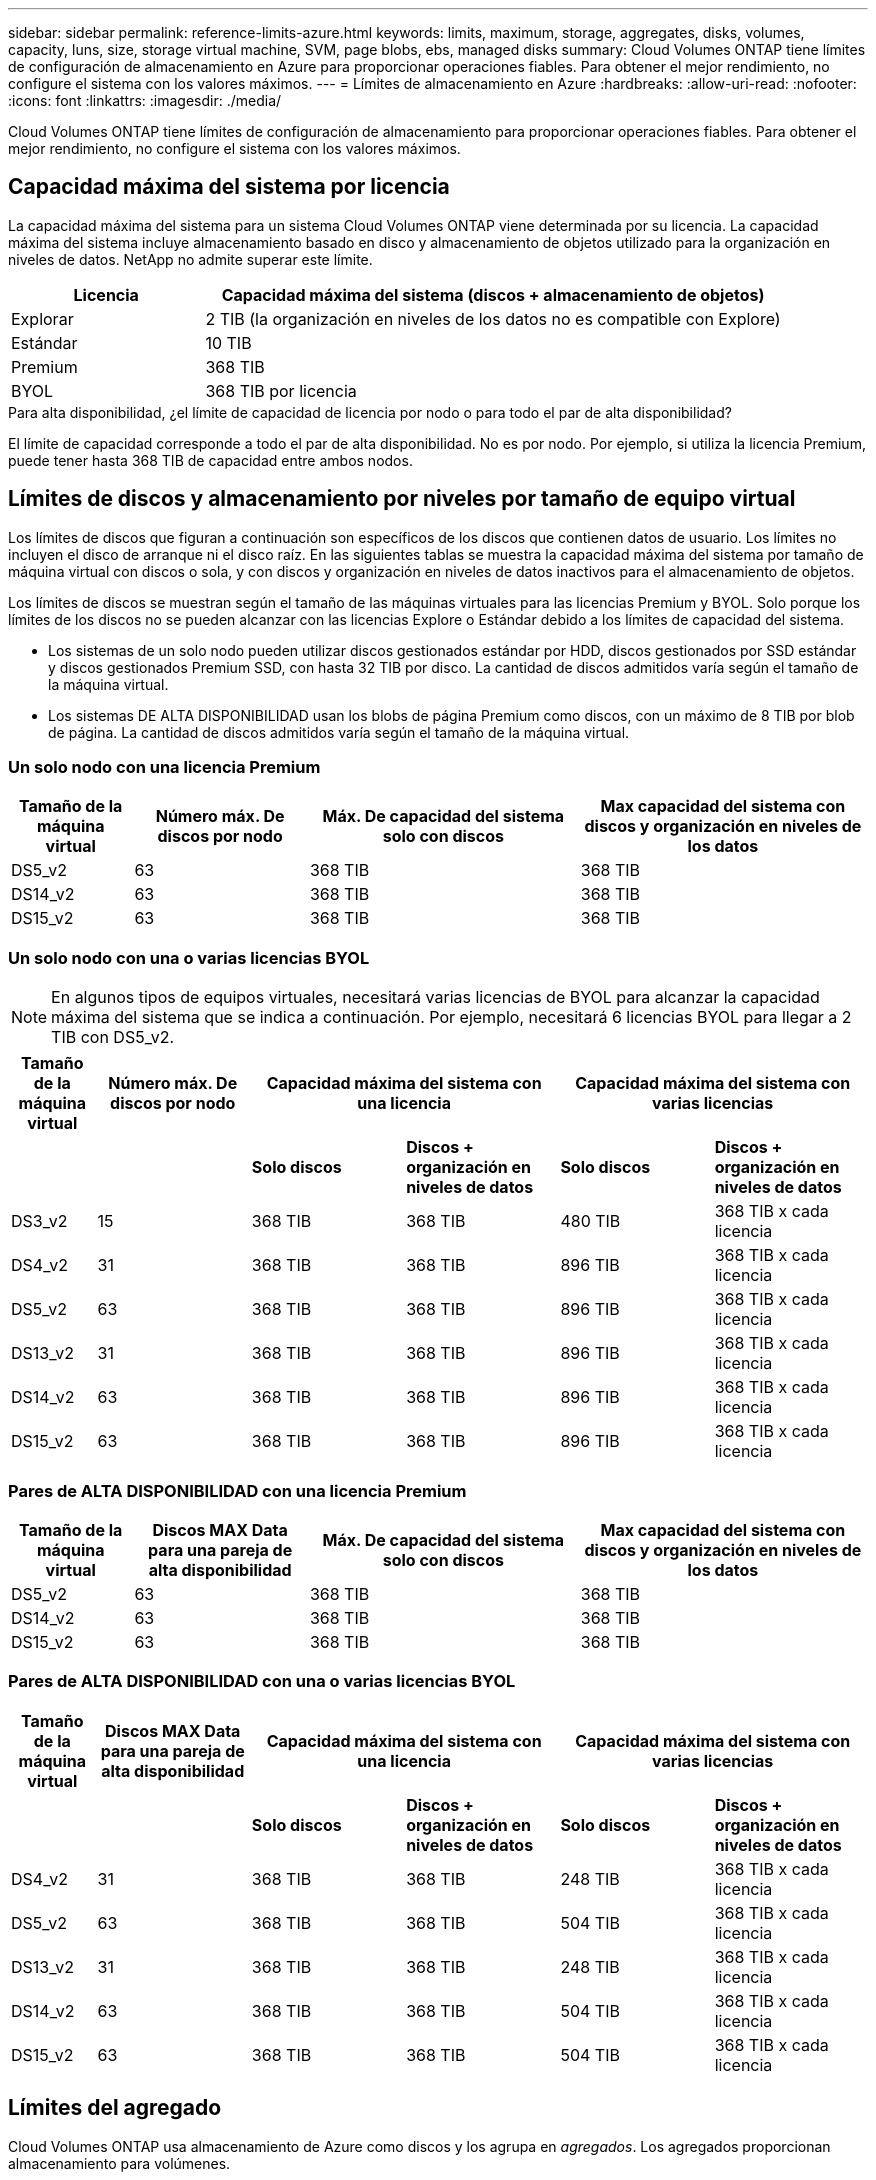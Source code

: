 ---
sidebar: sidebar 
permalink: reference-limits-azure.html 
keywords: limits, maximum, storage, aggregates, disks, volumes, capacity, luns, size, storage virtual machine, SVM, page blobs, ebs, managed disks 
summary: Cloud Volumes ONTAP tiene límites de configuración de almacenamiento en Azure para proporcionar operaciones fiables. Para obtener el mejor rendimiento, no configure el sistema con los valores máximos. 
---
= Límites de almacenamiento en Azure
:hardbreaks:
:allow-uri-read: 
:nofooter: 
:icons: font
:linkattrs: 
:imagesdir: ./media/


[role="lead"]
Cloud Volumes ONTAP tiene límites de configuración de almacenamiento para proporcionar operaciones fiables. Para obtener el mejor rendimiento, no configure el sistema con los valores máximos.



== Capacidad máxima del sistema por licencia

La capacidad máxima del sistema para un sistema Cloud Volumes ONTAP viene determinada por su licencia. La capacidad máxima del sistema incluye almacenamiento basado en disco y almacenamiento de objetos utilizado para la organización en niveles de datos. NetApp no admite superar este límite.

[cols="25,75"]
|===
| Licencia | Capacidad máxima del sistema (discos + almacenamiento de objetos) 


| Explorar | 2 TIB (la organización en niveles de los datos no es compatible con Explore) 


| Estándar | 10 TIB 


| Premium | 368 TIB 


| BYOL | 368 TIB por licencia 
|===
.Para alta disponibilidad, ¿el límite de capacidad de licencia por nodo o para todo el par de alta disponibilidad?
El límite de capacidad corresponde a todo el par de alta disponibilidad. No es por nodo. Por ejemplo, si utiliza la licencia Premium, puede tener hasta 368 TIB de capacidad entre ambos nodos.



== Límites de discos y almacenamiento por niveles por tamaño de equipo virtual

Los límites de discos que figuran a continuación son específicos de los discos que contienen datos de usuario. Los límites no incluyen el disco de arranque ni el disco raíz. En las siguientes tablas se muestra la capacidad máxima del sistema por tamaño de máquina virtual con discos o sola, y con discos y organización en niveles de datos inactivos para el almacenamiento de objetos.

Los límites de discos se muestran según el tamaño de las máquinas virtuales para las licencias Premium y BYOL. Solo porque los límites de los discos no se pueden alcanzar con las licencias Explore o Estándar debido a los límites de capacidad del sistema.

* Los sistemas de un solo nodo pueden utilizar discos gestionados estándar por HDD, discos gestionados por SSD estándar y discos gestionados Premium SSD, con hasta 32 TIB por disco. La cantidad de discos admitidos varía según el tamaño de la máquina virtual.
* Los sistemas DE ALTA DISPONIBILIDAD usan los blobs de página Premium como discos, con un máximo de 8 TIB por blob de página. La cantidad de discos admitidos varía según el tamaño de la máquina virtual.




=== Un solo nodo con una licencia Premium

[cols="14,20,31,33"]
|===
| Tamaño de la máquina virtual | Número máx. De discos por nodo | Máx. De capacidad del sistema solo con discos | Max capacidad del sistema con discos y organización en niveles de los datos 


| DS5_v2 | 63 | 368 TIB | 368 TIB 


| DS14_v2 | 63 | 368 TIB | 368 TIB 


| DS15_v2 | 63 | 368 TIB | 368 TIB 
|===


=== Un solo nodo con una o varias licencias BYOL


NOTE: En algunos tipos de equipos virtuales, necesitará varias licencias de BYOL para alcanzar la capacidad máxima del sistema que se indica a continuación. Por ejemplo, necesitará 6 licencias BYOL para llegar a 2 TIB con DS5_v2.

[cols="10,18,18,18,18,18"]
|===
| Tamaño de la máquina virtual | Número máx. De discos por nodo 2+| Capacidad máxima del sistema con una licencia 2+| Capacidad máxima del sistema con varias licencias 


2+|  | *Solo discos* | *Discos + organización en niveles de datos* | *Solo discos* | *Discos + organización en niveles de datos* 


| DS3_v2 | 15 | 368 TIB | 368 TIB | 480 TIB | 368 TIB x cada licencia 


| DS4_v2 | 31 | 368 TIB | 368 TIB | 896 TIB | 368 TIB x cada licencia 


| DS5_v2 | 63 | 368 TIB | 368 TIB | 896 TIB | 368 TIB x cada licencia 


| DS13_v2 | 31 | 368 TIB | 368 TIB | 896 TIB | 368 TIB x cada licencia 


| DS14_v2 | 63 | 368 TIB | 368 TIB | 896 TIB | 368 TIB x cada licencia 


| DS15_v2 | 63 | 368 TIB | 368 TIB | 896 TIB | 368 TIB x cada licencia 
|===


=== Pares de ALTA DISPONIBILIDAD con una licencia Premium

[cols="14,20,31,33"]
|===
| Tamaño de la máquina virtual | Discos MAX Data para una pareja de alta disponibilidad | Máx. De capacidad del sistema solo con discos | Max capacidad del sistema con discos y organización en niveles de los datos 


| DS5_v2 | 63 | 368 TIB | 368 TIB 


| DS14_v2 | 63 | 368 TIB | 368 TIB 


| DS15_v2 | 63 | 368 TIB | 368 TIB 
|===


=== Pares de ALTA DISPONIBILIDAD con una o varias licencias BYOL

[cols="10,18,18,18,18,18"]
|===
| Tamaño de la máquina virtual | Discos MAX Data para una pareja de alta disponibilidad 2+| Capacidad máxima del sistema con una licencia 2+| Capacidad máxima del sistema con varias licencias 


2+|  | *Solo discos* | *Discos + organización en niveles de datos* | *Solo discos* | *Discos + organización en niveles de datos* 


| DS4_v2 | 31 | 368 TIB | 368 TIB | 248 TIB | 368 TIB x cada licencia 


| DS5_v2 | 63 | 368 TIB | 368 TIB | 504 TIB | 368 TIB x cada licencia 


| DS13_v2 | 31 | 368 TIB | 368 TIB | 248 TIB | 368 TIB x cada licencia 


| DS14_v2 | 63 | 368 TIB | 368 TIB | 504 TIB | 368 TIB x cada licencia 


| DS15_v2 | 63 | 368 TIB | 368 TIB | 504 TIB | 368 TIB x cada licencia 
|===


== Límites del agregado

Cloud Volumes ONTAP usa almacenamiento de Azure como discos y los agrupa en _agregados_. Los agregados proporcionan almacenamiento para volúmenes.

[cols="2*"]
|===
| Parámetro | Límite 


| Número máximo de agregados | Igual que el límite de discos 


| Tamaño máximo de agregado | 352 TIB de capacidad bruta para un solo nodo, hacia 96 TIB de capacidad bruta para pares de alta disponibilidad hacia este 1 


| Discos por agregado | 1-12 hacia 3 


| Número máximo de grupos RAID por agregado | 1 
|===
Notas:

. El límite de capacidad del agregado se basa en los discos que componen el agregado. El límite no incluye el almacenamiento de objetos utilizado para la organización en niveles de datos.
. El límite de 352 TIB es compatible a partir de 9.6 P3. Las versiones anteriores a 9.6 P3 admiten hasta 200 TIB de capacidad bruta en un agregado de un sistema de nodo único.
. Todos los discos de un agregado deben tener el mismo tamaño.




== Límites de almacenamiento lógico

[cols="22,22,56"]
|===
| Almacenamiento lógico | Parámetro | Límite 


| *Almacenamiento de máquinas virtuales (SVM)* | Número máximo para Cloud Volumes ONTAP (pareja de alta disponibilidad o nodo único) | Un SVM que sirve datos y una SVM de destino utilizada para la recuperación ante desastres. Puede activar la SVM de destino para el acceso a los datos si se produce una interrupción en la SVM de origen. Esta 1 la SVM que sirve datos se extiende por todo el sistema Cloud Volumes ONTAP (par de alta disponibilidad o nodo único). 


.2+| *Archivos* | Tamaño máximo | 16 TIB 


| Máximo por volumen | Depende del tamaño del volumen, hasta 2000 millones 


| *Volúmenes FlexClone* | Profundidad de clonación jerárquica hacia esta 2 | 499 


.3+| *Volúmenes FlexVol* | Máximo por nodo | 500 


| Tamaño mínimo | 20 MB 


| Tamaño máximo | 100 TIB 


| *Qtrees* | Máximo por volumen FlexVol | 4,995 


| *Copias Snapshot* | Máximo por volumen FlexVol | 1,023 
|===
Notas:

. Cloud Manager no ofrece ninguna compatibilidad de configuración ni orquestación para la recuperación ante desastres de SVM. Tampoco admite tareas relacionadas con el almacenamiento en una SVM adicional. Debe usar System Manager o la CLI para la recuperación ante desastres de SVM.
+
** https://library.netapp.com/ecm/ecm_get_file/ECMLP2839856["Guía exprés de preparación para la recuperación de desastres de SVM"^]
** https://library.netapp.com/ecm/ecm_get_file/ECMLP2839857["Guía exprés de recuperación ante desastres de SVM"^]


. La profundidad de clon jerárquica es la profundidad máxima de una jerarquía anidada de volúmenes FlexClone que se pueden crear a partir de un único volumen de FlexVol.




== Límites de almacenamiento de iSCSI

[cols="3*"]
|===
| Almacenamiento iSCSI | Parámetro | Límite 


.4+| *LUN* | Máximo por nodo | 1,024 


| Número máximo de mapas de LUN | 1,024 


| Tamaño máximo | 16 TIB 


| Máximo por volumen | 512 


| *grupos* | Máximo por nodo | 256 


.2+| *Iniciadores* | Máximo por nodo | 512 


| Máximo por igroup | 128 


| *Sesiones iSCSI* | Máximo por nodo | 1,024 


.2+| *LIF* | Máximo por puerto | 32 


| Máximo por conjunto de puertos | 32 


| *Portsets* | Máximo por nodo | 256 
|===